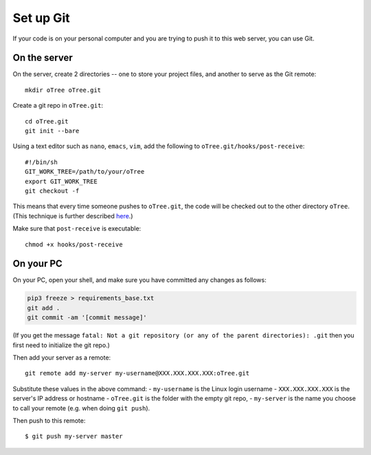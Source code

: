 .. _git-generic:

Set up Git
----------

If your code is on your personal computer and you are trying to push it to
this web server, you can use Git.

On the server
~~~~~~~~~~~~~

On the server, create 2 directories -- one to store your project files,
and another to serve as the Git remote::

    mkdir oTree oTree.git

Create a git repo in ``oTree.git``::

    cd oTree.git
    git init --bare

Using a text editor such as ``nano``, ``emacs``, ``vim``, add the following to
``oTree.git/hooks/post-receive``::

    #!/bin/sh
    GIT_WORK_TREE=/path/to/your/oTree
    export GIT_WORK_TREE
    git checkout -f

This means that every time someone pushes to ``oTree.git``, the code will be
checked out to the other directory ``oTree``. (This technique is further described
`here <http://toroid.org/git-website-howto>`__.)

Make sure that ``post-receive`` is executable::

    chmod +x hooks/post-receive

On your PC
~~~~~~~~~~

On your PC, open your shell, and make sure you have committed any changes as follows:

.. code-block:: bash

    pip3 freeze > requirements_base.txt
    git add .
    git commit -am '[commit message]'

(If you get the message
``fatal: Not a git repository (or any of the parent directories): .git``
then you first need to initialize the git repo.)

Then add your server as a remote::

    git remote add my-server my-username@XXX.XXX.XXX.XXX:oTree.git

Substitute these values in the above command:
-   ``my-username`` is the Linux login username
-   ``XXX.XXX.XXX.XXX`` is the server's IP address or hostname
-   ``oTree.git`` is the folder with the empty git repo,
-   ``my-server`` is the name you choose to call your remote (e.g. when doing ``git push``).

Then push to this remote::

    $ git push my-server master
